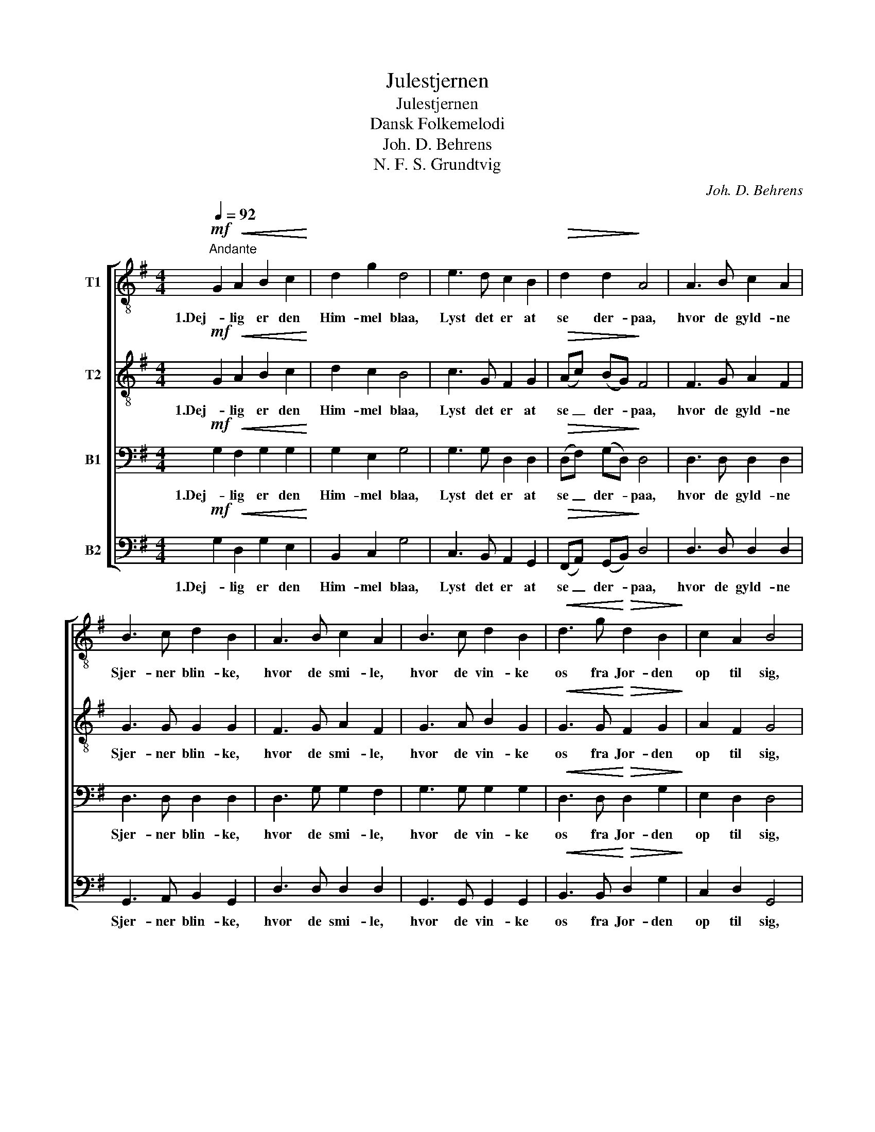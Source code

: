 X:1
T:Julestjernen
T:Julestjernen
T:Dansk Folkemelodi
T:Joh. D. Behrens
T:N. F. S. Grundtvig
C:Joh. D. Behrens
Z:N. F. S. Grundtvig
%%score [ 1 2 3 4 ]
L:1/8
Q:1/4=92
M:4/4
K:G
V:1 treble-8 nm="T1"
V:2 treble-8 nm="T2"
V:3 bass nm="B1"
V:4 bass nm="B2"
V:1
!mf!"^Andante" G2!<(! A2 B2 c2!<)! | d2 g2 d4 | e3 d c2 B2 |!>(! d2 d2!>)! A4 | A3 B c2 A2 | %5
w: 1.Dej- lig er den|Him- mel blaa,|Lyst det er at|se der- paa,|hvor de gyld- ne|
 B3 c d2 B2 | A3 B c2 A2 | B3 c d2 B2 |!<(! d3 g!<)!!>(! d2 B2!>)! | c2 A2 B4 | %10
w: Sjer- ner blin- ke,|hvor de smi- le,|hvor de vin- ke|os fra Jor- den|op til sig,|
!<(! d3 g!<)!!>(! d2 B2!>)! | c4 A4 | G4 z4 |] %13
w: os fra Jor- den|op til|sig.|
V:2
!mf! G2!<(! A2 B2 c2!<)! | d2 c2 B4 | c3 G F2 G2 |!>(! (Ac) (BG)!>)! F4 | F3 G A2 F2 | G3 G G2 G2 | %6
w: 1.Dej- lig er den|Him- mel blaa,|Lyst det er at|se _ der- * paa,|hvor de gyld- ne|Sjer- ner blin- ke,|
 F3 G A2 F2 | G3 A B2 G2 |!<(! G3 G!<)!!>(! F2 G2!>)! | A2 F2 G4 |!<(! B3 B!<)!!>(! G2 G2!>)! | %11
w: hvor de smi- le,|hvor de vin- ke|os fra Jor- den|op til sig,|os fra Jor- den|
 A4 F4 | G4 z4 |] %13
w: op til|sig.|
V:3
!mf! G,2!<(! F,2 G,2 G,2!<)! | G,2 E,2 G,4 | G,3 G, D,2 D,2 |!>(! (D,F,) (G,D,)!>)! D,4 | %4
w: 1.Dej- lig er den|Him- mel blaa,|Lyst det er at|se _ der- * paa,|
 D,3 D, D,2 D,2 | D,3 D, D,2 D,2 | D,3 G, G,2 F,2 | G,3 G, G,2 G,2 | %8
w: hvor de gyld- ne|Sjer- ner blin- ke,|hvor de smi- le,|hvor de vin- ke|
!<(! D,3 D,!<)!!>(! D,2 G,2!>)! | E,2 D,2 D,4 |!<(! G,3 G,!<)!!>(! G,2 G,2!>)! | E,4 (D,2 C,2) | %12
w: os fra Jor- den|op til sig,|os fra Jor- den|op til _|
 B,,4 z4 |] %13
w: sig.|
V:4
!mf! G,2!<(! D,2 G,2 E,2!<)! | B,,2 C,2 G,4 | C,3 B,, A,,2 G,,2 |!>(! (F,,A,,) (G,,B,,)!>)! D,4 | %4
w: 1.Dej- lig er den|Him- mel blaa,|Lyst det er at|se _ der- * paa,|
 D,3 D, D,2 D,2 | G,,3 A,, B,,2 G,,2 | D,3 D, D,2 D,2 | G,,3 G,, G,,2 G,,2 | %8
w: hvor de gyld- ne|Sjer- ner blin- ke,|hvor de smi- le,|hvor de vin- ke|
!<(! B,,3 B,,!<)!!>(! D,2 G,2!>)! | C,2 D,2 G,,4 |!<(! G,,3 G,,!<)!!>(! B,,2 E,2!>)! | C,4 D,4 | %12
w: os fra Jor- den|op til sig,|os fra Jor- den|op til|
 G,,4 z4 |] %13
w: sig.|

